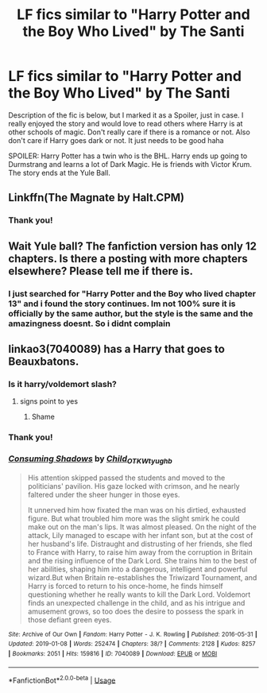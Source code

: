 #+TITLE: LF fics similar to "Harry Potter and the Boy Who Lived" by The Santi

* LF fics similar to "Harry Potter and the Boy Who Lived" by The Santi
:PROPERTIES:
:Author: Dragonwealth
:Score: 10
:DateUnix: 1550436562.0
:DateShort: 2019-Feb-18
:FlairText: Request
:END:
Description of the fic is below, but I marked it as a Spoiler, just in case. I really enjoyed the story and would love to read others where Harry is at other schools of magic. Don't really care if there is a romance or not. Also don't care if Harry goes dark or not. It just needs to be good haha

SPOILER: Harry Potter has a twin who is the BHL. Harry ends up going to Durmstrang and learns a lot of Dark Magic. He is friends with Victor Krum. The story ends at the Yule Ball.


** Linkffn(The Magnate by Halt.CPM)
:PROPERTIES:
:Author: buzzer7326
:Score: 7
:DateUnix: 1550441924.0
:DateShort: 2019-Feb-18
:END:

*** Thank you!
:PROPERTIES:
:Author: Dragonwealth
:Score: 1
:DateUnix: 1550442198.0
:DateShort: 2019-Feb-18
:END:


** Wait Yule ball? The fanfiction version has only 12 chapters. Is there a posting with more chapters elsewhere? Please tell me if there is.
:PROPERTIES:
:Author: lucy_19
:Score: 1
:DateUnix: 1560580380.0
:DateShort: 2019-Jun-15
:END:

*** I just searched for "Harry Potter and the Boy who lived chapter 13" and i found the story continues. Im not 100% sure it is officially by the same author, but the style is the same and the amazingness doesnt. So i didnt complain
:PROPERTIES:
:Author: Dragonwealth
:Score: 1
:DateUnix: 1560601230.0
:DateShort: 2019-Jun-15
:END:


** linkao3(7040089) has a Harry that goes to Beauxbatons.
:PROPERTIES:
:Author: whatever718292
:Score: 1
:DateUnix: 1550438299.0
:DateShort: 2019-Feb-18
:END:

*** Is it harry/voldemort slash?
:PROPERTIES:
:Author: FinnD25
:Score: 6
:DateUnix: 1550439964.0
:DateShort: 2019-Feb-18
:END:

**** signs point to yes
:PROPERTIES:
:Author: whatever718292
:Score: 1
:DateUnix: 1550517107.0
:DateShort: 2019-Feb-18
:END:

***** Shame
:PROPERTIES:
:Author: FinnD25
:Score: 3
:DateUnix: 1550517135.0
:DateShort: 2019-Feb-18
:END:


*** Thank you!
:PROPERTIES:
:Author: Dragonwealth
:Score: 2
:DateUnix: 1550442181.0
:DateShort: 2019-Feb-18
:END:


*** [[https://archiveofourown.org/works/7040089][*/Consuming Shadows/*]] by [[https://www.archiveofourown.org/users/Child_OTKW/pseuds/Child_OTKW/users/tyughb/pseuds/tyughb][/Child_OTKWtyughb/]]

#+begin_quote
  His attention skipped passed the students and moved to the politicians' pavilion. His gaze locked with crimson, and he nearly faltered under the sheer hunger in those eyes.

  It unnerved him how fixated the man was on his dirtied, exhausted figure. But what troubled him more was the slight smirk he could make out on the man's lips. It was almost pleased. On the night of the attack, Lily managed to escape with her infant son, but at the cost of her husband's life. Distraught and distrusting of her friends, she fled to France with Harry, to raise him away from the corruption in Britain and the rising influence of the Dark Lord. She trains him to the best of her abilities, shaping him into a dangerous, intelligent and powerful wizard.But when Britain re-establishes the Triwizard Tournament, and Harry is forced to return to his once-home, he finds himself questioning whether he really wants to kill the Dark Lord. Voldemort finds an unexpected challenge in the child, and as his intrigue and amusement grows, so too does the desire to possess the spark in those defiant green eyes.
#+end_quote

^{/Site/:} ^{Archive} ^{of} ^{Our} ^{Own} ^{*|*} ^{/Fandom/:} ^{Harry} ^{Potter} ^{-} ^{J.} ^{K.} ^{Rowling} ^{*|*} ^{/Published/:} ^{2016-05-31} ^{*|*} ^{/Updated/:} ^{2019-01-08} ^{*|*} ^{/Words/:} ^{252474} ^{*|*} ^{/Chapters/:} ^{38/?} ^{*|*} ^{/Comments/:} ^{2128} ^{*|*} ^{/Kudos/:} ^{8257} ^{*|*} ^{/Bookmarks/:} ^{2051} ^{*|*} ^{/Hits/:} ^{159816} ^{*|*} ^{/ID/:} ^{7040089} ^{*|*} ^{/Download/:} ^{[[https://archiveofourown.org/downloads/Ch/Child_OTKW/7040089/Consuming%20Shadows.epub?updated_at=1548421115][EPUB]]} ^{or} ^{[[https://archiveofourown.org/downloads/Ch/Child_OTKW/7040089/Consuming%20Shadows.mobi?updated_at=1548421115][MOBI]]}

--------------

*FanfictionBot*^{2.0.0-beta} | [[https://github.com/tusing/reddit-ffn-bot/wiki/Usage][Usage]]
:PROPERTIES:
:Author: FanfictionBot
:Score: 1
:DateUnix: 1550438330.0
:DateShort: 2019-Feb-18
:END:
